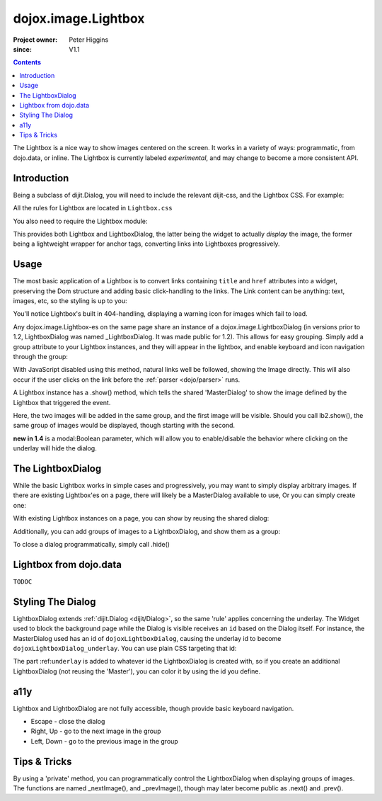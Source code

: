 .. _dojox/image/Lightbox:

====================
dojox.image.Lightbox
====================

:Project owner: Peter Higgins
:since: V1.1

.. contents ::
   :depth: 2

The Lightbox is a nice way to show images centered on the screen. It works in a variety of ways: programmatic, from dojo.data, or inline. The Lightbox is currently labeled *experimental*, and may change to become a more consistent API.

Introduction
============

Being a subclass of dijit.Dialog, you will need to include the relevant dijit-css, and the Lightbox CSS. For example:

.. html ::

    <style type="text/css">
     @import "dijit/themes/tundra/tundra.css";
     @import "dojox/image/resources/Lightbox.css";
    </style>
    <body class="tundra">
        ...
    </body>

All the rules for Lightbox are located in ``Lightbox.css``

You also need to require the Lightbox module:

.. js ::

  dojo.require("dojox.image.Lightbox");

This provides both Lightbox and LightboxDialog, the latter being the widget to actually *display* the image, the former being a lightweight wrapper for anchor tags, converting links into Lightboxes progressively.


Usage
=====

The most basic application of a Lightbox is to convert links containing ``title`` and ``href`` attributes into a widget, preserving the Dom structure and adding basic click-handling to the links. The Link content can be anything: text, images, etc, so the styling is up to you:

.. html ::
  
  <style type="text/css">
    @import "dojox/image/resources/Lightbox.css";
  </style>
  <script type="text/javascript">
    dojo.require("dojox.image.Lightbox");
  </script>

  <div id="lb-one">
     <a data-dojo-type="dojox.image.Lightbox" title="foo" href="foo.png">Show Foo</a>
     <a data-dojo-type="dojox.image.Lightbox" title="bar" href="bar.png">Show Bar</a>
  </div>

You'll notice Lightbox's built in 404-handling, displaying a warning icon for images which fail to load.

Any dojox.image.Lightbox-es on the same page share an instance of a dojox.image.LightboxDialog (in versions prior to 1.2, LightboxDialog was named _LightboxDialog. It was made public for 1.2). This allows for easy grouping. Simply add a group attribute to your Lightbox instances, and they will appear in the lightbox, and enable keyboard and icon navigation through the group:

.. html ::
  
  <div id="lb-one">
     <a data-dojo-type="dojox.image.Lightbox" group="grouped" title="foo" href="foo.png">Show Foo</a>
     <a data-dojo-type="dojox.image.Lightbox" group="grouped" title="bar" href="bar.png">Show Bar</a>
  </div>

With JavaScript disabled using this method, natural links well be followed, showing the Image directly. This will also occur if the user clicks on the link before the :ref:`parser <dojo/parser>` runs.

A Lightbox instance has a .show() method, which tells the shared 'MasterDialog' to show the image defined by the Lightbox that triggered the event.

.. js ::

  dojo.ready(function(){
      // create and start the lightboxes:
      var lb = new dojox.image.Lightbox({ title:"One", group:"group2", href:"foo.png" });
      var lb2 = new dojox.image.Lightbox({ title:"Two", group:"group2", href:"bar.png" });
      lb.startup();
      lb2.startup();
      setTimeout(function(){
         lb.show();
      }, 2000);
  });

Here, the two images will be added in the same group, and the first image will be visible. Should you call lb2.show(), the same group of images would be displayed, though starting with the second.

**new in 1.4** is a modal:Boolean parameter, which will allow you to enable/disable the behavior where clicking on the underlay will hide the dialog.

The LightboxDialog
==================

While the basic Lightbox works in simple cases and progressively, you may want to simply display arbitrary images. If there are existing Lightbox'es on a page, there will likely be a MasterDialog available to use, Or you can simply create one:

.. js ::

  var dialog = new dojox.image.LightboxDialog({});
  dialog.startup();
  dialog.show({ title:"Some Image", href:"foo.png" });

With existing Lightbox instances on a page, you can show by reusing the shared dialog:

.. js ::

  var dialog = dijit.byId("dojoxLightboxDialog");
  if(dialog && dialog.show){
     dialog.show({ title:"Some Image", href:"foo.png" });
  }

Additionally, you can add groups of images to a LightboxDialog, and show them as a group:

.. js ::

  var dialog = dijit.byId("dojoxLightboxDialog");
  if(dialog){
    dialog.addImage({ title:"One", href:"foo.png" }, "group3");
    dialog.addImage{{ title:"Two", href:"bar.png" }, "group3");
    dialog.show({ group:"group3", href:"foo.png" });
  }

To close a dialog programmatically, simply call .hide()

.. js ::

  dijit.byId("dojoxLightboxDialog").hide();


Lightbox from dojo.data
=======================

``TODOC``


Styling The Dialog
==================

LightboxDialog extends :ref:`dijit.Dialog <dijit/Dialog>`, so the same 'rule' applies concerning the underlay. The Widget used to block the background page while the Dialog is visible receives an ``id`` based on the Dialog itself. For instance, the MasterDialog used has an id of ``dojoxLightboxDialog``, causing the underlay id to become ``dojoxLightboxDialog_underlay``. You can use plain CSS targeting that id:

.. html ::

    <style type="text/css">
    #dojoxLightboxDialog_underlay { background-color:blue }
    </style>

The part :ref:``underlay`` is added to whatever id the LightboxDialog is created with, so if you create an additional LightboxDialog (not reusing the 'Master'), you can color it by using the id you define.


a11y
====

Lightbox and LightboxDialog are not fully accessible, though provide basic keyboard navigation.

* Escape - close the dialog
* Right, Up - go to the next image in the group
* Left, Down - go to the previous image in the group


Tips & Tricks
=============

By using a 'private' method, you can programmatically control the LightboxDialog when displaying groups of images. The functions are named _nextImage(), and _prevImage(), though may later become public as .next() and .prev().

.. js ::

  setInterval(function(){
      // loop through the images
      dijit.byId("dojoxLightboxDialog")._nextImage();
  }, 10000);
